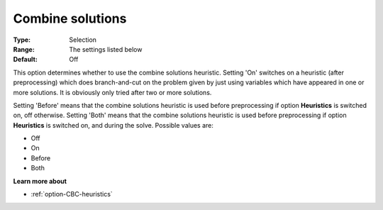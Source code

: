 .. _option-CBC-combine_solutions:


Combine solutions
=================



:Type:	Selection	
:Range:	The settings listed below	
:Default:	Off



This option determines whether to use the combine solutions heuristic. Setting 'On' switches on a heuristic (after preprocessing) which does branch-and-cut on the problem given by just using variables which have appeared in one or more solutions. It is obviously only tried after two or more solutions.



Setting 'Before' means that the combine solutions heuristic is used before preprocessing if option **Heuristics**  is switched on, off otherwise. Setting 'Both' means that the combine solutions heuristic is used before preprocessing if option **Heuristics**  is switched on, and during the solve. Possible values are:



*	Off
*	On
*	Before
*	Both




**Learn more about** 

*	:ref:`option-CBC-heuristics`  
